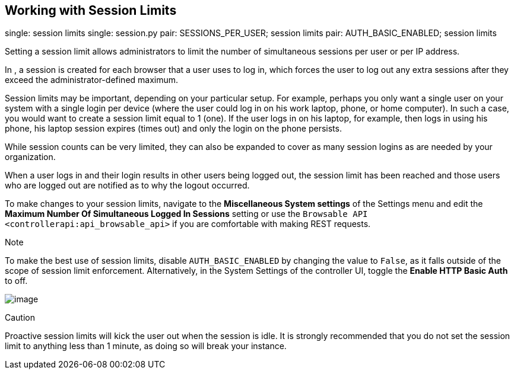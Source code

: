 [[ag_session_limits]]
== Working with Session Limits

single: session limits single: session.py pair: SESSIONS_PER_USER;
session limits pair: AUTH_BASIC_ENABLED; session limits

Setting a session limit allows administrators to limit the number of
simultaneous sessions per user or per IP address.

In , a session is created for each browser that a user uses to log in,
which forces the user to log out any extra sessions after they exceed
the administrator-defined maximum.

Session limits may be important, depending on your particular setup. For
example, perhaps you only want a single user on your system with a
single login per device (where the user could log in on his work laptop,
phone, or home computer). In such a case, you would want to create a
session limit equal to 1 (one). If the user logs in on his laptop, for
example, then logs in using his phone, his laptop session expires (times
out) and only the login on the phone persists.

While session counts can be very limited, they can also be expanded to
cover as many session logins as are needed by your organization.

When a user logs in and their login results in other users being logged
out, the session limit has been reached and those users who are logged
out are notified as to why the logout occurred.

To make changes to your session limits, navigate to the *Miscellaneous
System settings* of the Settings menu and edit the *Maximum Number Of
Simultaneous Logged In Sessions* setting or use the
`Browsable API <controllerapi:api_browsable_api>` if you are comfortable
with making REST requests.

Note

To make the best use of session limits, disable `AUTH_BASIC_ENABLED` by
changing the value to `False`, as it falls outside of the scope of
session limit enforcement. Alternatively, in the System Settings of the
controller UI, toggle the *Enable HTTP Basic Auth* to off.

image:../../common/source/images/configure-tower-session-limits.png[image]

Caution

Proactive session limits will kick the user out when the session is
idle. It is strongly recommended that you do not set the session limit
to anything less than 1 minute, as doing so will break your instance.
